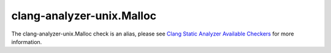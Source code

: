.. title:: clang-tidy - clang-analyzer-unix.Malloc
.. meta::
   :http-equiv=refresh: 5;URL=https://clang.llvm.org/docs/analyzer/checkers.html#unix-malloc

clang-analyzer-unix.Malloc
==========================

The clang-analyzer-unix.Malloc check is an alias, please see
`Clang Static Analyzer Available Checkers <https://clang.llvm.org/docs/analyzer/checkers.html#unix-malloc>`_
for more information.
